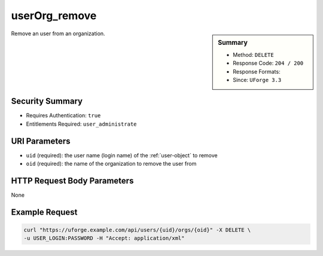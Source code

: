 .. Copyright 2016 FUJITSU LIMITED

.. _userOrg-remove:

userOrg_remove
--------------

.. function:: DELETE /users/{uid}/orgs/{oid}

.. sidebar:: Summary

	* Method: ``DELETE``
	* Response Code: ``204 / 200``
	* Response Formats: 
	* Since: ``UForge 3.3``

Remove an user from an organization.

Security Summary
~~~~~~~~~~~~~~~~

* Requires Authentication: ``true``
* Entitlements Required: ``user_administrate``

URI Parameters
~~~~~~~~~~~~~~

* ``uid`` (required): the user name (login name) of the :ref:`user-object` to remove
* ``oid`` (required): the name of the organization to remove the user from

HTTP Request Body Parameters
~~~~~~~~~~~~~~~~~~~~~~~~~~~~

None

Example Request
~~~~~~~~~~~~~~~

.. code-block:: bash

	curl "https://uforge.example.com/api/users/{uid}/orgs/{oid}" -X DELETE \
	-u USER_LOGIN:PASSWORD -H "Accept: application/xml"

.. seealso::

	 * :ref:`org-object`
	 * :ref:`organization-api-resources`
	 * :ref:`user-object`
	 * :ref:`userAdminStatus-change`
	 * :ref:`userOrg-getAll`
	 * :ref:`userOrg-remove`
	 * :ref:`user-create`
	 * :ref:`user-get`
	 * :ref:`user-getAll`
	 * :ref:`user-update`
